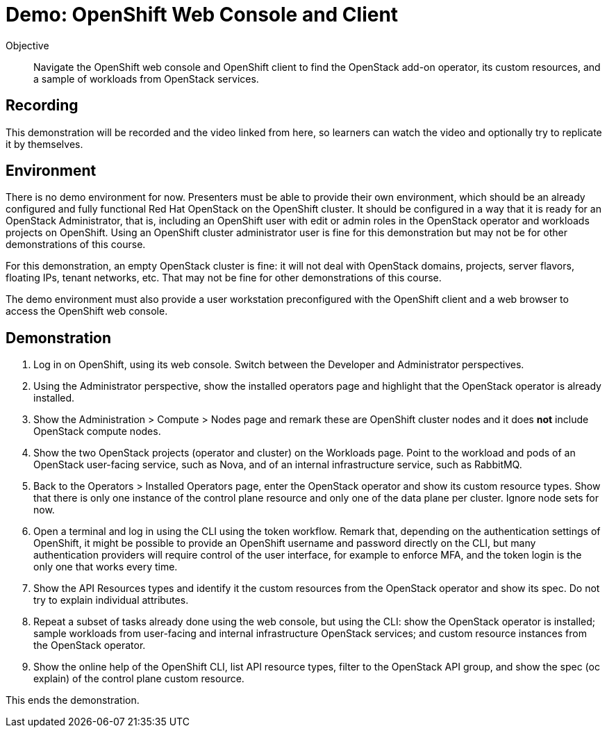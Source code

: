 = Demo: OpenShift Web Console and Client

Objective::

Navigate the OpenShift web console and OpenShift client to find the OpenStack add-on operator, its custom resources, and a sample of workloads from OpenStack services.

== Recording

This demonstration will be recorded and the video linked from here, so learners can watch the video and optionally try to replicate it by themselves.
// Is the video to be linked here?

== Environment

There is no demo environment for now. Presenters must be able to provide their own environment, which should be an already configured and fully functional Red Hat OpenStack on the OpenShift cluster. It should be configured in a way that it is ready for an OpenStack Administrator, that is, including an OpenShift user with edit or admin roles in the OpenStack operator and workloads projects on OpenShift. Using an OpenShift cluster administrator user is fine for this demonstration but may not be for other demonstrations of this course.

For this demonstration, an empty OpenStack cluster is fine: it will not deal with OpenStack domains, projects, server flavors, floating IPs, tenant networks, etc. That may not be fine for other demonstrations of this course.

The demo environment must also provide a user workstation preconfigured with the OpenShift client and a web browser to access the OpenShift web console.

// Add a link/note to the devpreview2 demo where you have to deploy openstack, so you can show the actual RHOSO 18 UI instead of the UI of a previous release of RHOSP?

== Demonstration

1. Log in on OpenShift, using its web console. Switch between the Developer and Administrator perspectives.

2. Using the Administrator perspective, show the installed operators page and highlight that the OpenStack operator is already installed.

3. Show the Administration > Compute > Nodes page and remark these are OpenShift cluster nodes and it does *not* include OpenStack compute nodes.

4. Show the two OpenStack projects (operator and cluster) on the Workloads page. Point to the workload and pods of an OpenStack user-facing service, such as Nova, and of an internal infrastructure service, such as RabbitMQ.

5. Back to the Operators > Installed Operators page, enter the OpenStack operator and show its custom resource types. Show that there is only one instance of the control plane resource and only one of the data plane per cluster. Ignore node sets for now.

6. Open a terminal and log in using the CLI using the token workflow. Remark that, depending on the authentication settings of OpenShift, it might be possible to provide an OpenShift username and password directly on the CLI, but many authentication providers will require control of the user interface, for example to enforce MFA, and the token login is the only one that works every time.

7. Show the API Resources types and identify it the custom resources from the OpenStack operator and show its spec. Do not try to explain individual attributes.

8. Repeat a subset of tasks already done using the web console, but using the CLI: show the OpenStack operator is installed; sample workloads from user-facing and internal infrastructure OpenStack services; and custom resource instances from the OpenStack operator.

9. Show the online help of the OpenShift CLI, list API resource types, filter to the OpenStack API group, and show the spec (oc explain) of the control plane custom resource.

This ends the demonstration.
